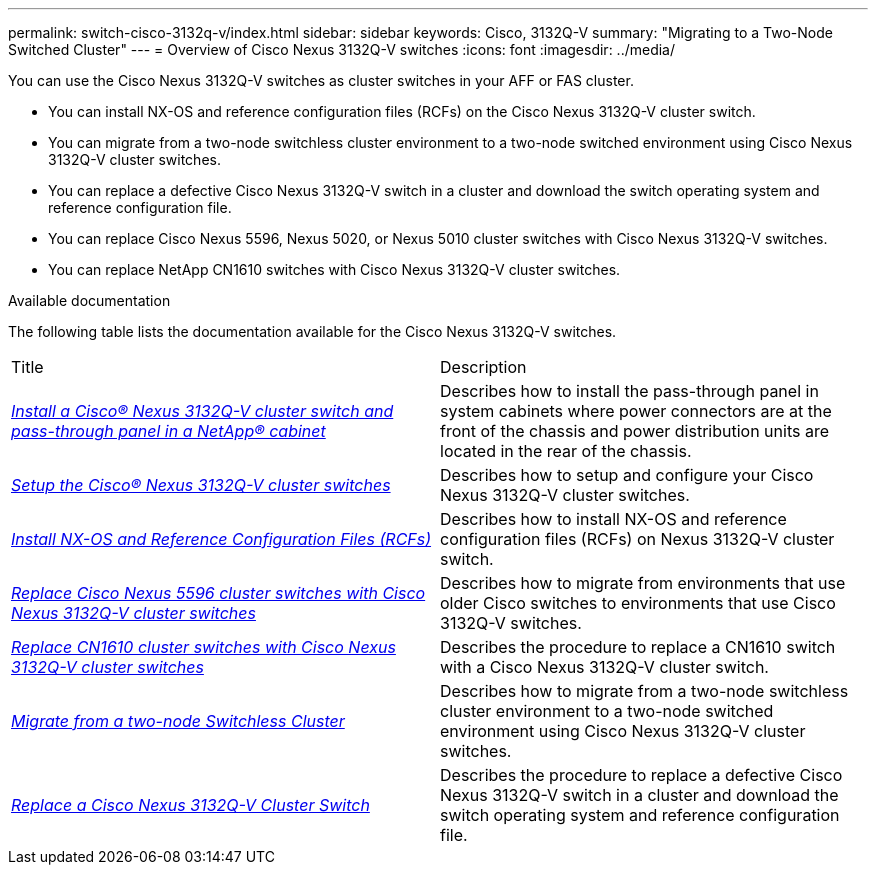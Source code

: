 ---
permalink: switch-cisco-3132q-v/index.html
sidebar: sidebar
keywords: Cisco, 3132Q-V
summary: "Migrating to a Two-Node Switched Cluster"
---
= Overview of Cisco Nexus 3132Q-V switches
:icons: font
:imagesdir: ../media/

[.lead]
You can use the Cisco Nexus 3132Q-V switches as cluster switches in your AFF or FAS cluster.

* You can install NX-OS and reference configuration files (RCFs) on the Cisco Nexus 3132Q-V cluster switch.

* You can migrate from a two-node switchless cluster environment to a two-node switched environment using Cisco Nexus 3132Q-V cluster switches.

* You can replace a defective Cisco Nexus 3132Q-V switch in a cluster and download the switch operating system and reference configuration file.

* You can replace Cisco Nexus 5596, Nexus 5020, or Nexus 5010 cluster switches with Cisco Nexus 3132Q-V switches.

* You can replace NetApp CN1610 switches with Cisco Nexus 3132Q-V cluster switches.

.Available documentation
The following table lists the documentation available for the Cisco Nexus 3132Q-V switches.
["options="header"]
|===
| Title| Description
a|
https://docs.netapp.com/us-en/ontap-systems-switches/switch-cisco-3132q-v/task-install-a-cisco-nexus-3232c-cluster-switch-and-pass-through-panel-in-a-netapp-cabinet.html[_Install a Cisco® Nexus 3132Q-V cluster switch and pass-through panel in a NetApp® cabinet_^]
a|
Describes how to install the pass-through panel in system cabinets where power connectors are at the front of the chassis and power distribution units are located in the rear of the chassis.
a|
https://docs.netapp.com/us-en/ontap-systems-switches/switch-cisco-9336c-fx2/setup-switches.html[_Setup the Cisco® Nexus 3132Q-V cluster switches_^]
a| Describes how to setup and configure your Cisco Nexus 3132Q-V cluster switches.
a|
https://docs.netapp.com/us-en/ontap-systems-switches/switch-cisco-3132q-v/task-install-nx-os-software-and-rcfs-on-cisco-nexus-3132q-v-cluster-switches.html[_Install NX-OS and Reference Configuration Files (RCFs)_^]
a|
Describes how to install NX-OS and reference configuration files (RCFs) on Nexus 3132Q-V cluster switch.
a|
https://docs.netapp.com/us-en/ontap-systems-switches/switch-cisco-3132q-v/concept-migrate-from-a-cisco-5596-switch-to-a-cisco-nexus-3232c.html[_Replace Cisco Nexus 5596 cluster switches with Cisco Nexus 3132Q-V cluster switches_^]
a|
Describes how to migrate from environments that use older Cisco switches to environments that use Cisco 3132Q-V switches.
a|
https://docs.netapp.com/us-en/ontap-systems-switches/switch-cisco-3132q-v/concept-migrate-a-cn1610-switch-to-a-cisco-nexus-3232c-cluster-switch.html[_Replace CN1610 cluster switches with Cisco Nexus 3132Q-V cluster switches_^]
a|
Describes the procedure to replace a CN1610 switch with a Cisco Nexus 3132Q-V cluster switch.
a|
https://docs.netapp.com/us-en/ontap-systems-switches/switch-cisco-3132q-v/concept-migrate-from-a-two-node-switchless-cluster-to-a-cluster-with-cisco-nexus-3232c-cluster-switches.html[_Migrate from a two-node Switchless Cluster_^]
a|
Describes how to migrate from a two-node switchless cluster environment to a two-node switched environment using Cisco Nexus 3132Q-V cluster switches.
a|
https://docs.netapp.com/us-en/ontap-systems-switches/switch-cisco-3132q-v/concept-replace-cisco-nexus-3132q-v-cluster-switches.html[_Replace a Cisco Nexus 3132Q-V Cluster Switch_^]
a|
Describes the procedure to replace a defective Cisco Nexus 3132Q-V switch in a cluster and download the switch operating system and reference configuration file.
//a|
//https://docs.netapp.com/us-en/ontap-systems-switches/switch-cisco-3232c/concept-replace-a-cisco-nexus-3232c-storage-switch.html[_Replacing a Cisco Nexus 3232C Storage Switch_^]
//a|
//Describes the procedure to replace a defective Cisco Nexus 3232C storage switch and download the switch operating system and reference configuration file.
|===

// QA clean-up, 2022-03-03
